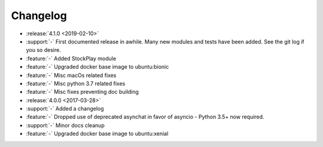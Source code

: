 =========
Changelog
=========

* :release:`4.1.0 <2019-02-10>`
* :support:`-` First documented release in awhile. Many new modules and tests have been added. See the git log if you so desire.
* :feature:`-` Added StockPlay module
* :feature:`-` Upgraded docker base image to ubuntu:bionic
* :feature:`-` Misc macOs related fixes
* :feature:`-` Misc python 3.7 related fixes
* :feature:`-` Misc fixes preventing doc building

* :release:`4.0.0 <2017-03-28>`
* :support:`-` Added a changelog
* :feature:`-` Dropped use of deprecated asynchat in favor of asyncio - Python 3.5+ now required.
* :support:`-` Minor docs cleanup
* :feature:`-` Upgraded docker base image to ubuntu:xenial

